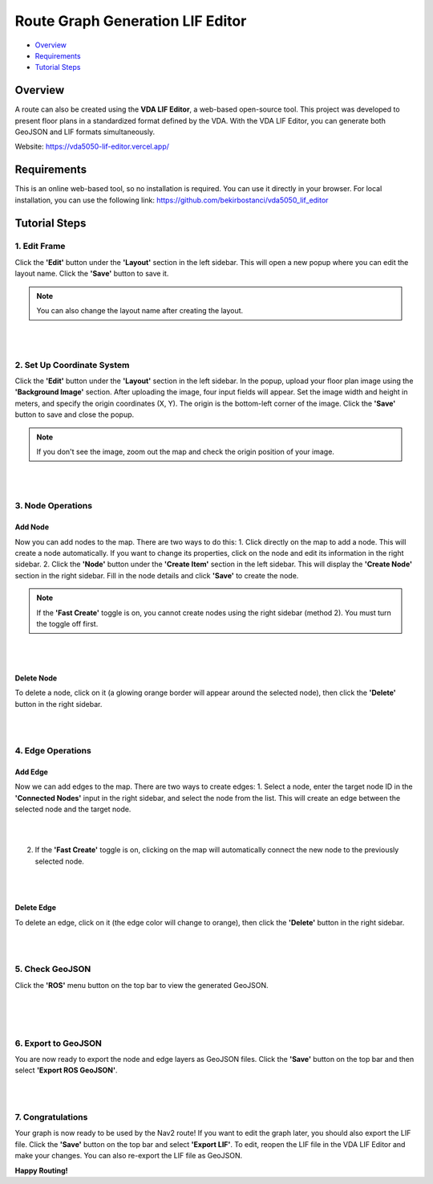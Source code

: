 .. _route_graph_generation_lif_editor_lif_editor:

Route Graph Generation LIF Editor
*********************************

- `Overview`_
- `Requirements`_
- `Tutorial Steps`_

Overview
========
A route can also be created using the **VDA LIF Editor**, a web-based open-source tool. This project was developed to present floor plans in a standardized format defined by the VDA. With the VDA LIF Editor, you can generate both GeoJSON and LIF formats simultaneously.

Website: https://vda5050-lif-editor.vercel.app/

Requirements
============
This is an online web-based tool, so no installation is required. You can use it directly in your browser.
For local installation, you can use the following link: https://github.com/bekirbostanci/vda5050_lif_editor

Tutorial Steps
==============

1. Edit Frame
-------------

Click the **'Edit'** button under the **'Layout'** section in the left sidebar. This will open a new popup where you can edit the layout name. Click the **'Save'** button to save it.

.. note::
    You can also change the layout name after creating the layout.

|

.. image:: images/route_graph_generation_lif_editor/frame_name.png
    :height: 550px
    :width: 530px
    :align: center

|

2. Set Up Coordinate System
---------------------------

Click the **'Edit'** button under the **'Layout'** section in the left sidebar. In the popup, upload your floor plan image using the **'Background Image'** section.
After uploading the image, four input fields will appear. Set the image width and height in meters, and specify the origin coordinates (X, Y).
The origin is the bottom-left corner of the image.
Click the **'Save'** button to save and close the popup.

.. note::
    If you don't see the image, zoom out the map and check the origin position of your image.

|

.. image:: images/route_graph_generation_lif_editor/setup_coordinate_system.png
    :height: 757px
    :width: 458px
    :align: center

|

3. Node Operations
------------------

Add Node
~~~~~~~~
Now you can add nodes to the map. There are two ways to do this:
1. Click directly on the map to add a node. This will create a node automatically. If you want to change its properties, click on the node and edit its information in the right sidebar.
2. Click the **'Node'** button under the **'Create Item'** section in the left sidebar. This will display the **'Create Node'** section in the right sidebar. Fill in the node details and click **'Save'** to create the node.

.. note::
    If the **'Fast Create'** toggle is on, you cannot create nodes using the right sidebar (method 2). You must turn the toggle off first.

|

.. image:: images/route_graph_generation_lif_editor/add_node.png
    :height: 520px
    :width: 440px
    :align: center

|

Delete Node
~~~~~~~~~~~
To delete a node, click on it (a glowing orange border will appear around the selected node), then click the **'Delete'** button in the right sidebar.

|

.. image:: images/route_graph_generation_lif_editor/delete_node.png
    :height: 520px
    :width: 440px
    :align: center

|

4. Edge Operations
------------------

Add Edge
~~~~~~~~
Now we can add edges to the map. There are two ways to create edges:
1. Select a node, enter the target node ID in the **'Connected Nodes'** input in the right sidebar, and select the node from the list. This will create an edge between the selected node and the target node.

|

.. image:: images/route_graph_generation_lif_editor/add_edge_normal.png
    :height: 520px
    :width: 440px
    :align: center

|

2. If the **'Fast Create'** toggle is on, clicking on the map will automatically connect the new node to the previously selected node.

|

.. image:: images/route_graph_generation_lif_editor/add_edge_fast_create.png
    :height: 520px
    :width: 440px
    :align: center

|

Delete Edge
~~~~~~~~~~~
To delete an edge, click on it (the edge color will change to orange), then click the **'Delete'** button in the right sidebar.

|

.. image:: images/route_graph_generation_lif_editor/delete_edge.png
    :height: 520px
    :width: 440px
    :align: center

|

5. Check GeoJSON
----------------
Click the **'ROS'** menu button on the top bar to view the generated GeoJSON.

|

.. image:: images/route_graph_generation_lif_editor/check_geojson.png
    :height: 520px
    :width: 440px
    :align: center

|

.. image:: images/route_graph_generation_lif_editor/check_geojson_1.png
    :height: 520px
    :width: 440px
    :align: center

|

6. Export to GeoJSON
--------------------
You are now ready to export the node and edge layers as GeoJSON files. Click the **'Save'** button on the top bar and then select **'Export ROS GeoJSON'**.

|

.. image:: images/route_graph_generation_lif_editor/export_geojson.png
    :height: 520px
    :width: 440px
    :align: center

|

7. Congratulations
------------------
Your graph is now ready to be used by the Nav2 route! If you want to edit the graph later, you should also export the LIF file.
Click the **'Save'** button on the top bar and select **'Export LIF'**.
To edit, reopen the LIF file in the VDA LIF Editor and make your changes. You can also re-export the LIF file as GeoJSON.

**Happy Routing!**
